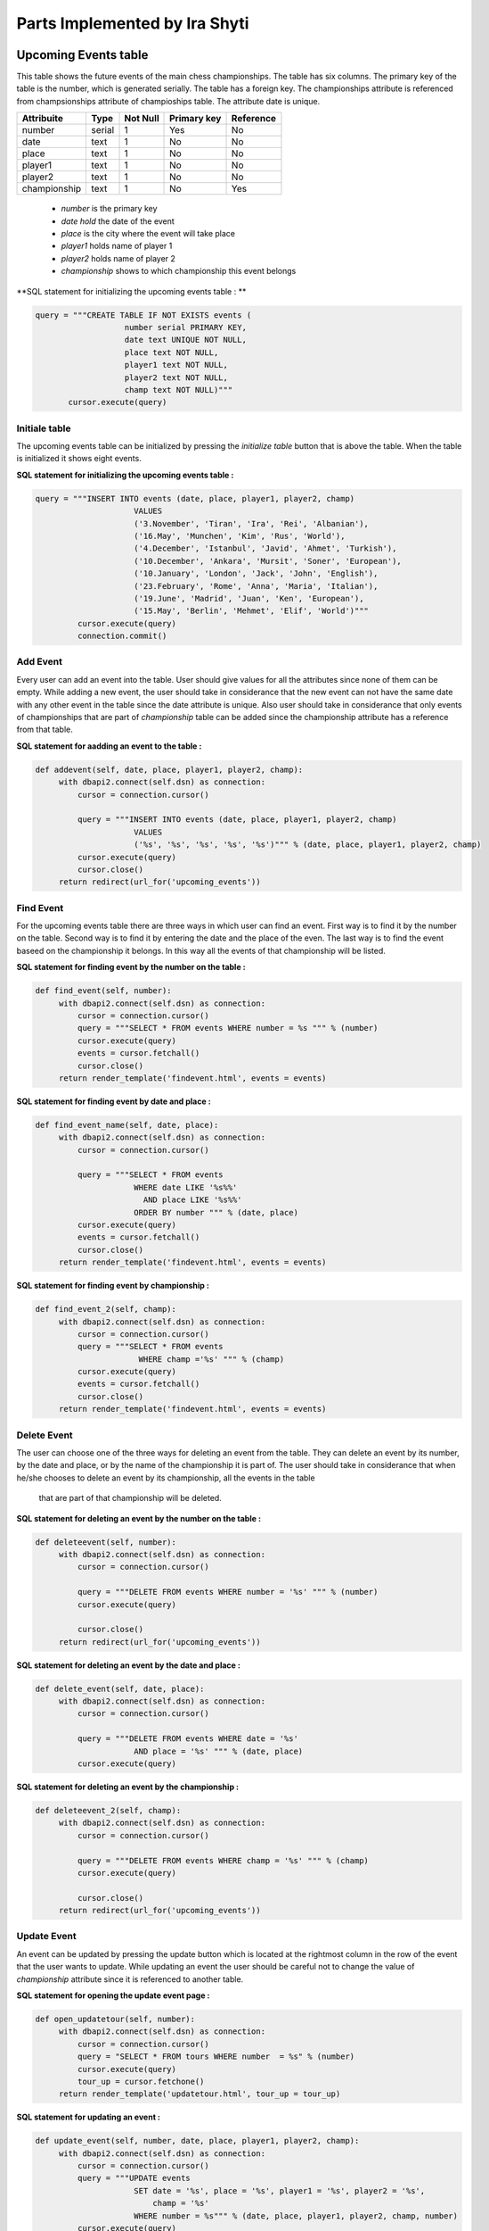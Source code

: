 Parts Implemented by Ira Shyti
==============================
Upcoming Events table
---------------------
This table shows the future events of the main chess championships.
The table has six columns. The primary key of the table is the number, which is generated serially.
The table has a foreign key. The championships attribute is referenced from champsionships attribute of champioships table.
The attribute date is unique.

+--------------+--------+----------+-------------+-----------+
| Attribuite   | Type   | Not Null | Primary key | Reference |
+==============+========+==========+=============+===========+
| number       | serial | 1        | Yes         | No        |
+--------------+--------+----------+-------------+-----------+
| date         | text   | 1        | No          | No        |
+--------------+--------+----------+-------------+-----------+
| place        | text   | 1        | No          | No        |
+--------------+--------+----------+-------------+-----------+
| player1      | text   | 1        | No          | No        |
+--------------+--------+----------+-------------+-----------+
| player2      | text   | 1        | No          | No        |
+--------------+--------+----------+-------------+-----------+
| championship | text   | 1        | No          | Yes       |
+--------------+--------+----------+-------------+-----------+

   - *number* is the primary key
   - *date hold* the date of the event
   - *place* is the city where the event will take place
   - *player1* holds name of player 1
   - *player2* holds name of player 2
   - *championship* shows to which championship this event belongs

**SQL statement for initializing the upcoming events table : **

.. code-block:: python

     query = """CREATE TABLE IF NOT EXISTS events (
                        number serial PRIMARY KEY,
                        date text UNIQUE NOT NULL,
                        place text NOT NULL,
                        player1 text NOT NULL,
                        player2 text NOT NULL,
                        champ text NOT NULL)"""
            cursor.execute(query)

Initiale table
++++++++++++++
The upcoming events table can be initialized by pressing the *initialize table* button that is above the table.
When the table is initialized it shows eight events.

**SQL statement for initializing the upcoming events table :**

.. code-block:: python

   query = """INSERT INTO events (date, place, player1, player2, champ)
                        VALUES
                        ('3.November', 'Tiran', 'Ira', 'Rei', 'Albanian'),
                        ('16.May', 'Munchen', 'Kim', 'Rus', 'World'),
                        ('4.December', 'Istanbul', 'Javid', 'Ahmet', 'Turkish'),
                        ('10.December', 'Ankara', 'Mursit', 'Soner', 'European'),
                        ('10.January', 'London', 'Jack', 'John', 'English'),
                        ('23.February', 'Rome', 'Anna', 'Maria', 'Italian'),
                        ('19.June', 'Madrid', 'Juan', 'Ken', 'European'),
                        ('15.May', 'Berlin', 'Mehmet', 'Elif', 'World')"""
            cursor.execute(query)
            connection.commit()


Add Event
+++++++++
Every user can add an event into the table. User should give values for all the attributes since none of them can be empty.
While adding a new event, the user should take in considerance that the new event can not have the same date with any other
event in the table since the date attribute is unique. Also user should take in considerance that only events of championships
that are part of *championship* table can be added since the championship attribute has a reference from that table.

**SQL statement for aadding an event to the table :**

.. code-block:: python

   def addevent(self, date, place, player1, player2, champ):
        with dbapi2.connect(self.dsn) as connection:
            cursor = connection.cursor()

            query = """INSERT INTO events (date, place, player1, player2, champ)
                        VALUES
                        ('%s', '%s', '%s', '%s', '%s')""" % (date, place, player1, player2, champ)
            cursor.execute(query)
            cursor.close()
        return redirect(url_for('upcoming_events'))

Find Event
++++++++++
For the upcoming events table there are three ways in which user can find an event. First way is to find
it by the number on the table. Second way is to find it by entering the date and the place of the even. The last way is
to find the event baseed on the championship it belongs. In this way all the events of that championship will be listed.

**SQL statement for finding event by the number on the table :**

.. code-block:: python

   def find_event(self, number):
        with dbapi2.connect(self.dsn) as connection:
            cursor = connection.cursor()
            query = """SELECT * FROM events WHERE number = %s """ % (number)
            cursor.execute(query)
            events = cursor.fetchall()
            cursor.close()
        return render_template('findevent.html', events = events)

**SQL statement for finding event by date and place :**

.. code-block:: python

   def find_event_name(self, date, place):
        with dbapi2.connect(self.dsn) as connection:
            cursor = connection.cursor()

            query = """SELECT * FROM events
                        WHERE date LIKE '%s%%'
                          AND place LIKE '%s%%'
                        ORDER BY number """ % (date, place)
            cursor.execute(query)
            events = cursor.fetchall()
            cursor.close()
        return render_template('findevent.html', events = events)

**SQL statement for finding event by championship :**

.. code-block:: python

   def find_event_2(self, champ):
        with dbapi2.connect(self.dsn) as connection:
            cursor = connection.cursor()
            query = """SELECT * FROM events
                         WHERE champ ='%s' """ % (champ)
            cursor.execute(query)
            events = cursor.fetchall()
            cursor.close()
        return render_template('findevent.html', events = events)

Delete Event
++++++++++++
The user can choose one of the three ways for deleting an event from the table.
They can delete an event by its number, by the date and place, or by the name of the championship it is part of. The
user should take in considerance that when he/she chooses to delete an event by its championship, all the events in the table
 that are part of that championship will be deleted.

**SQL statement for deleting an event by the number on the table :**

.. code-block:: python

   def deleteevent(self, number):
        with dbapi2.connect(self.dsn) as connection:
            cursor = connection.cursor()

            query = """DELETE FROM events WHERE number = '%s' """ % (number)
            cursor.execute(query)

            cursor.close()
        return redirect(url_for('upcoming_events'))



**SQL statement for deleting an event by the date and place :**

.. code-block:: python

   def delete_event(self, date, place):
        with dbapi2.connect(self.dsn) as connection:
            cursor = connection.cursor()

            query = """DELETE FROM events WHERE date = '%s'
                        AND place = '%s' """ % (date, place)
            cursor.execute(query)

**SQL statement for deleting an event by the championship :**

.. code-block:: python

   def deleteevent_2(self, champ):
        with dbapi2.connect(self.dsn) as connection:
            cursor = connection.cursor()

            query = """DELETE FROM events WHERE champ = '%s' """ % (champ)
            cursor.execute(query)

            cursor.close()
        return redirect(url_for('upcoming_events'))

Update Event
++++++++++++
An event can be updated by pressing the update button which is located at the rightmost column in the row of the event that
the user wants to update. While updating an event the user should be careful not to change the value of *championship*
attribute since it is referenced to another table.

**SQL statement for opening the  update event page :**

.. code-block:: python

   def open_updatetour(self, number):
        with dbapi2.connect(self.dsn) as connection:
            cursor = connection.cursor()
            query = "SELECT * FROM tours WHERE number  = %s" % (number)
            cursor.execute(query)
            tour_up = cursor.fetchone()
        return render_template('updatetour.html', tour_up = tour_up)


**SQL statement for updating an event :**

.. code-block:: python

   def update_event(self, number, date, place, player1, player2, champ):
        with dbapi2.connect(self.dsn) as connection:
            cursor = connection.cursor()
            query = """UPDATE events
                        SET date = '%s', place = '%s', player1 = '%s', player2 = '%s',
                            champ = '%s'
                        WHERE number = %s""" % (date, place, player1, player2, champ, number)
            cursor.execute(query)
        return redirect(url_for('upcoming_events'))


Championships Table
-------------------
This table shows the chess championships in the world. It has five attributes which are number, championship, year,
players, games. The primary key of this table is number which is serially generated. Championship is a foreign key for the
upcoming events table and because of this it is unique. Year shows the year the championship will happen. Players refers to
the total number of chess players to that championship and games is for the total number of games that will occur in the
championship.


+--------------+---------+----------+-------------+-----------+
| Attribuite   | Type    | Not Null | Primary key | Reference |
+==============+=========+==========+=============+===========+
| number       | serial  | 1        | Yes         | No        |
+--------------+---------+----------+-------------+-----------+
| championship | text    | 1        | No          | Ye        |
+--------------+---------+----------+-------------+-----------+
| year         | integer | 1        | No          | No        |
+--------------+---------+----------+-------------+-----------+
| players      | integer | 1        | No          | No        |
+--------------+---------+----------+-------------+-----------+
| games        | integer | 1        | No          | No        |
+--------------+---------+----------+-------------+-----------+


**SQL statement for initializing the upcoming events table :**

.. code-block:: python


   query = """CREATE TABLE tours (
                        number serial PRIMARY KEY,
                        cha  text UNIQUE NOT NULL,
                        year integer NOT NULL,
                        players integer NOT NULL,
                        games integer NOT NULL)"""
            cursor.execute(query)


Initialize table
++++++++++++++++
User can initialize the championships table to its initiall values by pressing the initialize table button.
When the table is initialized it shows the information for seven different championships.

**SQL statement for initializing the upcoming events table :**

.. code-block:: python

   query = """INSERT INTO tours (cha, year, players, games)
                        VALUES
                        ('World', 2016, 24, 72),
                        ('European', 2017, 16, 36),
                        ('Asian', 2016, 16, 36),
                        ('Albanian', 2016, 16, 36),
                        ('English', 2016, 20, 68),
                        ('Italian', 2016, 14, 3),
                        ('Turkish', 2016, 16, 36)"""
            cursor.execute(query)


Add Championship
++++++++++++++++
The users can add an new championship on the table by entering all the values that are required since none of them can be
NULL. User should take in considerance that if a championship already exists on the table, no other championship with same
name can be added in the table.

**SQL statement for adding a championship :**

.. code-block:: python

   def addtour(self, cha, year, players, games):
        with dbapi2.connect(self.dsn) as connection:
            cursor = connection.cursor()

            query = """INSERT INTO tours (cha, year, players, games)
                        VALUES
                        ('%s', %s, %s, %s)""" % (cha, year, players, games)
            cursor.execute(query)
            cursor.close()
        return redirect(url_for('upcoming_events'))


Find Championship
+++++++++++++++++
There are two ways by which a user can find a championship, either by its number on the table or by the name of the
 championship.

 **SQL statement for finding championship by the number on the table :**

.. code-block:: python

   def find_tour(self, number):
        with dbapi2.connect(self.dsn) as connection:
            cursor = connection.cursor()
            query = """SELECT * FROM tours WHERE number = %s """ % (number)
            cursor.execute(query)
            tours = cursor.fetchall()
            cursor.close()
        return render_template('find_tour.html', tours = tours)

 **SQL statement for finding event by championship name :**

.. code-block:: python

   def find_tour_name(self, cha):
        with dbapi2.connect(self.dsn) as connection:
            cursor = connection.cursor()
            query = """SELECT * FROM tours
                        WHERE cha LIKE '%s%%'
                        ORDER BY number """ % (cha)
            cursor.execute(query)
            tours = cursor.fetchall()
            cursor.close()
        return render_template('find_tour.html', tours = tours)


Delete Championship
+++++++++++++++++++
There are also two ways for deleting a championship, which are same ways used to find it. The user should take in
considerance that this table is connected with the upcoming events table by a foreing key. The foreign key restricts
the user to delete a championship if in the events table there is any event part of this championship. If there is no such
event in the upcoming events table, than the user can delete the championship.

 **SQL statement for deleting championship by the number on the table :**

.. code-block:: python

   def deletetour(self, number):
        with dbapi2.connect(self.dsn) as connection:
            cursor = connection.cursor()

            query = """DELETE FROM tours WHERE number = '%s' """ % (number)
            cursor.execute(query)
            cursor.close()
        return redirect(url_for('upcoming_events'))



 **SQL statement for deleting championship by its name :**

.. code-block:: python

   def delete_tour(self, cha):
        with dbapi2.connect(self.dsn) as connection:
            cursor = connection.cursor()
            query = """DELETE FROM tours WHERE cha = '%s'
                         """ % (cha)
            cursor.execute(query)
            cursor.close()
        return redirect(url_for('upcoming_events'))



Update Championship
-------------------
The user can update a championshi by clicking on its name. The user shouldtake inconsiderance that he/she cannot changethe
 name of a championship that has an event in the upcoming events table.

 **SQL statement for updating championship :**

.. code-block:: python

   def tour_update(self, number, cha, year, players, games):
        with dbapi2.connect(self.dsn) as connection:
            cursor = connection.cursor()
            query = """UPDATE tours
                        SET cha = '%s', year = %s, players =%s,
                            games = %s
                        WHERE number = %s""" % (cha, year, players, games, number)
            cursor.execute(query)
        return redirect(url_for('upcoming_events'))



History of chess table
----------------------

This table is created to inform the users about the history of chess. The table has four columns. The primary key of the table
is the number, which is gennerated serially. This is a simple table and does not have any foreign key.

+------------+--------+----------+-------------+-----------+
| Attribuite | Type   | Not Null | Primary key | Reference |
+============+========+==========+=============+===========+
| number     | serial | 1        | Yes         | No        |
+------------+--------+----------+-------------+-----------+
| date       | text   | 1        | No          | No        |
+------------+--------+----------+-------------+-----------+
| place      | text   | 0        | No          | No        |
+------------+--------+----------+-------------+-----------+
| fact       | text   | 1        | No          | No        |
+------------+--------+----------+-------------+-----------+

   - *number* is the primary key
   - *date* holds the date of the historical fact
   - *place* is the place that an historical event happened
   - *fact* hold the histroical information


**SQL statement for initializing the upcoming events table :**

.. code-block:: python

   query = """CREATE TABLE IF NOT EXISTS history (
                        number serial PRIMARY KEY,
                        date text NOT NULL,
                        place text ,
                        fact text NOT NULL)"""
            cursor.execute(query)

Initialize table
++++++++++++++++
The history table can be initialize by pressing the *initialize table* button. When table is initialized it shows
five values.

**SQL statement for initializing the history table :**

.. code-block:: python

   query = """INSERT INTO history (date, place, fact)
                        VALUES
                        ('6th century AD', 'India', 'Game generated'),
                        ('15th century', 'Europe', 'Move of pieces changed'),
                        ('19th century', '..' ,'Modern tournament play began'),
                        ('1883', '..' , 'Chess clock first used'),
                        ('1886', '..', 'First world chess championship')"""
            cursor.execute(query)

Add fact
++++++++
The user can add new fact in the table by clicking *add fact* button. All information should be entered exxcept the place,
which is optional since that attribute can be NULL.

**SQL statement for adding a fact :**

.. code-block:: python

   def addfact(self, date, place, fact):
        with dbapi2.connect(self.dsn) as connection:
            cursor = connection.cursor()

            query = """INSERT INTO history (date, place, fact)
                        VALUES
                        ('%s', '%s', '%s')""" % (date, place, fact)
            cursor.execute(query)

            connection.commit()
        return redirect(url_for('history'))


Find fact
+++++++++

You can find a fact from the table by either its number or by entering its date and/or place.

**SQL statement for finding a fact by its number :**

.. code-block:: python

   def findfact(self, number):
        with dbapi2.connect(self.dsn) as connection:
            cursor = connection.cursor()
            query = """SELECT * FROM history WHERE number = %s """ % (number)
            cursor.execute(query)
            history = cursor.fetchall()
        return render_template('findfact.html', history = history)

**SQL statement for finding a fact by place and/or date :**

.. code-block:: python

   def find_fact(self, date, place):
        with dbapi2.connect(self.dsn) as connection:
            cursor = connection.cursor()
            query = """SELECT * FROM history
                        WHERE date LIKE '%s%%'
                          AND place LIKE '%s%%'
                        ORDER BY number """ % (date, place)
            cursor.execute(query)
            history = cursor.fetchall()
        return render_template('findfact.html', history = history)

Delete fact
+++++++++++
Same options that are used for finding a fact are used also for deleting it.

**SQL statement for deleting a fact by its number :**

.. code-block:: python

   def deletefact(self, number):
        with dbapi2.connect(self.dsn) as connection:
            cursor = connection.cursor()
            query = """DELETE FROM history WHERE number = '%s' """ % (number)
            cursor.execute(query)
            connection.commit()
        return redirect(url_for('history'))

**SQL statement for deleting a fact by place and/or date :**

.. code-block:: python

   def delete_fact(self, date, place):
        with dbapi2.connect(self.dsn) as connection:
            cursor = connection.cursor()
            query = """DELETE FROM history WHERE date = '%s'
                        AND place = '%s' """ % (date, place)
            cursor.execute(query)
            connection.commit()
        return redirect(url_for('history'))


Update fact
+++++++++++
The user can update a fact by clicking the date of the fact that wants to update. The update fact page willopen.
Since the table does not have any foreign key, any information can be changed.

**SQL statement for opening update fact page :**

.. code-block:: python

   def open_updatefact(self, number):
        with dbapi2.connect(self.dsn) as connection:
            cursor = connection.cursor()
            query = "SELECT * FROM history WHERE number  = %s" % (number)
            cursor.execute(query)
            fact_up = cursor.fetchone()
        return render_template('updatefact.html', fact_up = fact_up)


**SQL statement for updating a fact :**

.. code-block:: python

   def fact_update(self, number, date, place, fact):
        with dbapi2.connect(self.dsn) as connection:
            cursor = connection.cursor()
            query = """UPDATE history
                        SET date = '%s', place = '%s',
                            fact = '%s'
                        WHERE number = %s""" % (date, place, fact, number)
            cursor.execute(query)
        return redirect(url_for('history'))